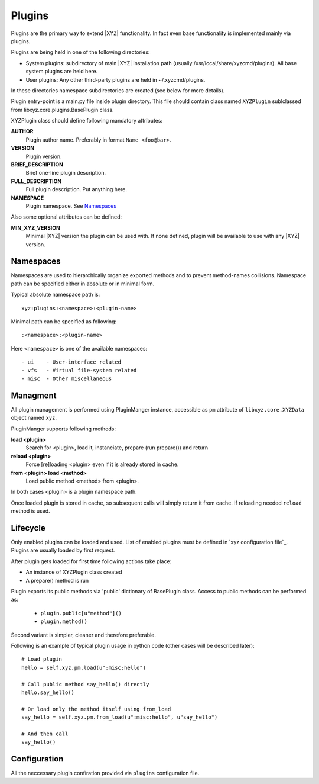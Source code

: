 =======
Plugins
=======

Plugins are the primary way to extend |XYZ| functionality.
In fact even base functionality is implemented mainly via plugins.

Plugins are being held in one of the following directories:

- System plugins: subdirectory of main |XYZ| installation path 
  (usually /usr/local/share/xyzcmd/plugins). All base system plugins are held
  here.
- User plugins: Any other third-party plugins are held in ~/.xyzcmd/plugins.

In these directories namespace subdirectories are created (see below for
more details).

Plugin entry-point is a main.py file inside plugin directory.
This file should contain class named ``XYZPlugin`` sublclassed from 
libxyz.core.plugins.BasePlugin class.

XYZPlugin class should define following mandatory attributes:

**AUTHOR**
   Plugin author name. Preferably in format ``Name <foo@bar>``.

**VERSION**
   Plugin version.

**BRIEF_DESCRIPTION**
   Brief one-line plugin description.

**FULL_DESCRIPTION**
   Full plugin description. Put anything here.

**NAMESPACE**
   Plugin namespace. See Namespaces_

Also some optional attributes can be defined:

**MIN_XYZ_VERSION**
   Minimal |XYZ| version the plugin can be used with.
   If none defined, plugin will be available to use with any |XYZ| version.

Namespaces
----------
Namespaces are used to hierarchically organize exported methods and
to prevent method-names collisions. Namespace path can be specified
either in absolute or in minimal form.

Typical absolute namespace path is::

   xyz:plugins:<namespace>:<plugin-name>

Minimal path can be specified as following::
   
   :<namespace>:<plugin-name>

Here ``<namespace>`` is one of the available namespaces::

   - ui    - User-interface related
   - vfs   - Virtual file-system related
   - misc  - Other miscellaneous

Managment
---------
All plugin management is performed using PluginManger instance, accessible as 
``pm`` attribute of ``libxyz.core.XYZData`` object named ``xyz``.

PluginManger supports following methods:
   
**load <plugin>**
   Search for <plugin>, load it, instanciate, prepare (run prepare()) and return

**reload <plugin>**
   Force [re]loading <plugin> even if it is already stored in cache.

**from <plugin> load <method>**
   Load public method <method> from <plugin>.

In both cases <plugin> is a plugin namespace path.

Once loaded plugin is stored in cache, so subsequent calls will simply return
it from cache. If reloading needed ``reload`` method is used.

Lifecycle
---------
Only enabled plugins can be loaded and used. List of enabled plugins must
be defined in `xyz configuration file`_. Plugins are usually loaded by
first request. 

After plugin gets loaded for first time following actions take place:

- An instance of XYZPlugin class created 
- A prepare() method is run

Plugin exports its public methods via 'public' dictionary of BasePlugin class.
Access to public methods can be performed as:

   - ``plugin.public[u"method"]()``
   - ``plugin.method()``

Second variant is simpler, cleaner and therefore preferable.

Following is an example of typical plugin usage in python code
(other cases will be described later)::

   # Load plugin
   hello = self.xyz.pm.load(u":misc:hello")

   # Call public method say_hello() directly
   hello.say_hello()

   # Or load only the method itself using from_load
   say_hello = self.xyz.pm.from_load(u":misc:hello", u"say_hello")

   # And then call
   say_hello()

Configuration
-------------
All the neccessary plugin confiration provided via ``plugins``
configuration file.
